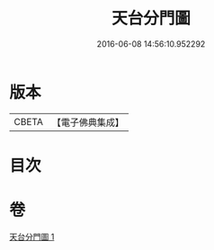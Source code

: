 #+TITLE: 天台分門圖 
#+DATE: 2016-06-08 14:56:10.952292

* 版本
 |     CBETA|【電子佛典集成】|

* 目次

* 卷
[[file:KR6i0098_001.txt][天台分門圖 1]]

